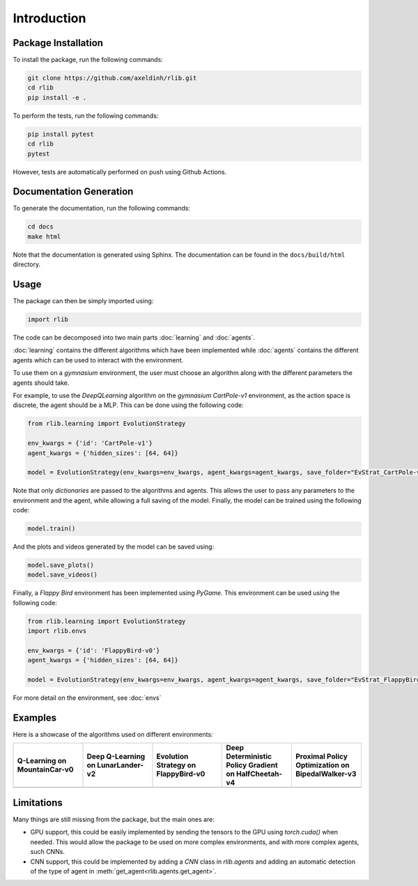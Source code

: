 Introduction
============


Package Installation
--------------------

To install the package, run the following commands:

.. code-block:: bash

    git clone https://github.com/axeldinh/rlib.git
    cd rlib
    pip install -e .

To perform the tests, run the following commands:

.. code-block:: bash
    
    pip install pytest
    cd rlib
    pytest

However, tests are automatically performed on push using Github Actions.


Documentation Generation
------------------------

To generate the documentation, run the following commands:

.. code-block:: bash

    cd docs
    make html

Note that the documentation is generated using Sphinx. The documentation can be found in the ``docs/build/html`` directory.


Usage
------------

The package can then be simply imported using:

.. code-block:: python

    import rlib

The code can be decomposed into two main parts :doc:`learning` and :doc:`agents`.

:doc:`learning` contains the different algorithms which have been implemented while :doc:`agents` contains the different agents which can be used to interact with the environment.

To use them on a `gymnasium` environment, the user must choose an algorithm along with the different parameters the agents should take.

For example, to use the `DeepQLearning` algorithm on the `gymnasium` `CartPole-v1` environment, as the action space is discrete, the agent should be a MLP. This can be done using the following code:

.. code-block:: python

    from rlib.learning import EvolutionStrategy

    env_kwargs = {'id': 'CartPole-v1'}
    agent_kwargs = {'hidden_sizes': [64, 64]}
    
    model = EvolutionStrategy(env_kwargs=env_kwargs, agent_kwargs=agent_kwargs, save_folder="EvStrat_CartPole-v1")

Note that only `dictionaries` are passed to the algorithms and agents. This allows the user to pass any parameters to the environment and the agent, while allowing a full saving of the model.
Finally, the model can be trained using the following code:

.. code-block:: python

    model.train()

And the plots and videos generated by the model can be saved using:

.. code-block:: python

    model.save_plots()
    model.save_videos()

Finally, a `Flappy Bird` environment has been implemented using `PyGame`. This environment can be used using the following code:

.. code-block:: python

    from rlib.learning import EvolutionStrategy
    import rlib.envs

    env_kwargs = {'id': 'FlappyBird-v0'}
    agent_kwargs = {'hidden_sizes': [64, 64]}
    
    model = EvolutionStrategy(env_kwargs=env_kwargs, agent_kwargs=agent_kwargs, save_folder="EvStrat_FlappyBird-v0", env=FlappyBird)

For more detail on the environment, see :doc:`envs` 

Examples
--------

Here is a showcase of the algorithms used on different environments:

.. |qlearning| image:: assets/qlearning_iter100000.gif
    :width: 100%

.. |dqn| image:: assets/dqn_iter50000.gif
    :width: 100%

.. |evolution_strat| image:: assets/evolution_strat_iter200.gif
    :width: 100%

.. |ddpg| image:: assets/ddpg_iter4000.gif
    :width: 100%

.. |ppo| image:: assets/ppo_iter400.gif
    :width: 100%

.. list-table::
    :widths: 20 20 20 20 20
    :header-rows: 1

    * - **Q-Learning on MountainCar-v0**
      - **Deep Q-Learning on LunarLander-v2**
      - **Evolution Strategy on FlappyBird-v0**
      - **Deep Deterministic Policy Gradient on HalfCheetah-v4**
      - **Proximal Policy Optimization on BipedalWalker-v3**

    * - |qlearning|
      - |dqn|
      - |evolution_strat|
      - |ddpg|
      - |ppo|

Limitations
-----------

Many things are still missing from the package, but the main ones are:

-   GPU support, this could be easily implemented by sending the tensors to the GPU using `torch.cuda()` when needed. This would allow the package to be used on more complex environments, and with more complex agents, such CNNs.
-   CNN support, this could be implemented by adding a `CNN` class in `rlib.agents` and adding an automatic detection of the type of agent in :meth:`get_agent<rlib.agents.get_agent>`.


